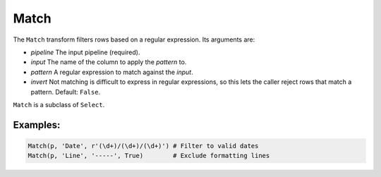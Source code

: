 Match
=====

The ``Match`` transform filters rows based on a regular expression. Its arguments are:

* *pipeline* The input pipeline (required).
* *input* The name of the column to apply the *pattern* to.
* *pattern* A regular expression to match against the *input*.
* *invert* Not matching is difficult to express in regular expressions, so this lets the caller reject rows that match a pattern. Default: ``False``. 

``Match`` is a subclass of ``Select``.

Examples:
^^^^^^^^^

.. code-block:: python
  
   Match(p, 'Date', r'(\d+)/(\d+)/(\d+)') # Filter to valid dates
   Match(p, 'Line', '-----', True)        # Exclude formatting lines 
